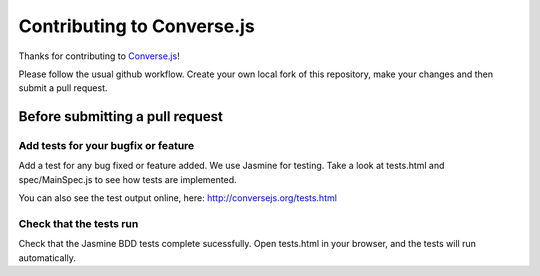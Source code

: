 ===========================
Contributing to Converse.js
===========================

Thanks for contributing to Converse.js_! 

Please follow the usual github workflow. Create your own local fork of this repository,
make your changes and then submit a pull request.

Before submitting a pull request
================================

Add tests for your bugfix or feature
------------------------------------

Add a test for any bug fixed or feature added. We use Jasmine
for testing. Take a look at tests.html and spec/MainSpec.js to see how
tests are implemented.

You can also see the test output online, here: http://conversejs.org/tests.html

Check that the tests run
------------------------

Check that the Jasmine BDD tests complete sucessfully. Open tests.html in your
browser, and the tests will run automatically.

.. _Converse.js: http://conversejs.org
